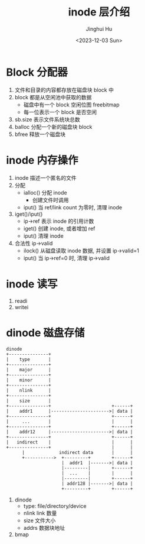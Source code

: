 #+TITLE: inode 层介绍
#+AUTHOR: Jinghui Hu
#+EMAIL: hujinghui@buaa.edu.cn
#+DATE: <2023-12-03 Sun>
#+STARTUP: overview num indent
#+OPTIONS: ^:nil
#+PROPERTY: header-args:sh :results output :dir ../../study/os/xv6-public


* Block 分配器
1. 文件和目录的内容都存放在磁盘块 block 中
2. block 都是从空闲池中获取的数据
   - 磁盘中有一个 block 空闲位图 freebitmap
   - 每一位表示一个 block 是否空闲
3. sb.size 表示文件系统块总数
4. balloc 分配一个新的磁盘块 block
5. bfree 释放一个磁盘块

* inode 内存操作
1. inode 描述一个匿名的文件
2. 分配
   - ialloc() 分配 inode
     + 创建文件时调用
   - iput() 当 ref/link count 为零时, 清理 inode
3. iget()/iput()
   - ip->ref 表示 inode 的引用计数
   - iget() 创建 inode, 或者增加 ref
   - iput() 清理 inode
4. 合法性 ip->valid
   - ilock() 从磁盘读取 inode 数据, 并设置 ip->valid=1
   - iput() 当 ip->ref=0 时, 清理 ip->valid

* inode 读写
1. readi
2. writei

* dinode 磁盘存储
#+BEGIN_SRC ditaa :file ./img/ditaa-dinode-struct.png :cmdline -E -s 1.5
  dinode
  +---------------+
  |    type       |
  +---------------+
  |    major      |
  +---------------+
  |    minor      |
  +---------------+
  |    nlink      |
  +---------------+
  |    size       |
  +---------------+                       +------+
  |    addr1      |---------------------->| data |
  +---------------+                       +------+
  |     ...       |                       |      |
  +---------------+                       +------+
  |    addr12     |---------------------->| data |
  +---------------+                       +------+
  |   indirect    |                       |      |
  +---------------+                       |      |
        |             indirect data       |      |
        +----------->  +---------+        +------+
                       |  addr1  |------->| data |
                       |---------|        +------+
                       |  ...    |        |      |
                       |---------|        +------+
                       | addr128 |------->| data |
                       +---------+        +------+
#+END_SRC

#+RESULTS:
[[file:./img/ditaa-dinode-struct.png]]

1. dinode
   - type: file/directory/device
   - nlink link 数量
   - size 文件大小
   - addrs 数据块地址
2. bmap
